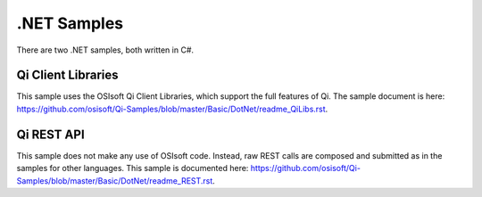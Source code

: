 .NET Samples
=============

There are two .NET samples, both written in C#.

Qi Client Libraries
-------------------

This sample uses the OSIsoft Qi Client Libraries, which support the full
features of Qi. The sample document is here:
https://github.com/osisoft/Qi-Samples/blob/master/Basic/DotNet/readme_QiLibs.rst.

Qi REST API
-----------

This sample does not make any use of OSIsoft code. Instead, raw REST
calls are composed and submitted as in the samples for other languages.
This sample is documented here:
https://github.com/osisoft/Qi-Samples/blob/master/Basic/DotNet/readme_REST.rst.
